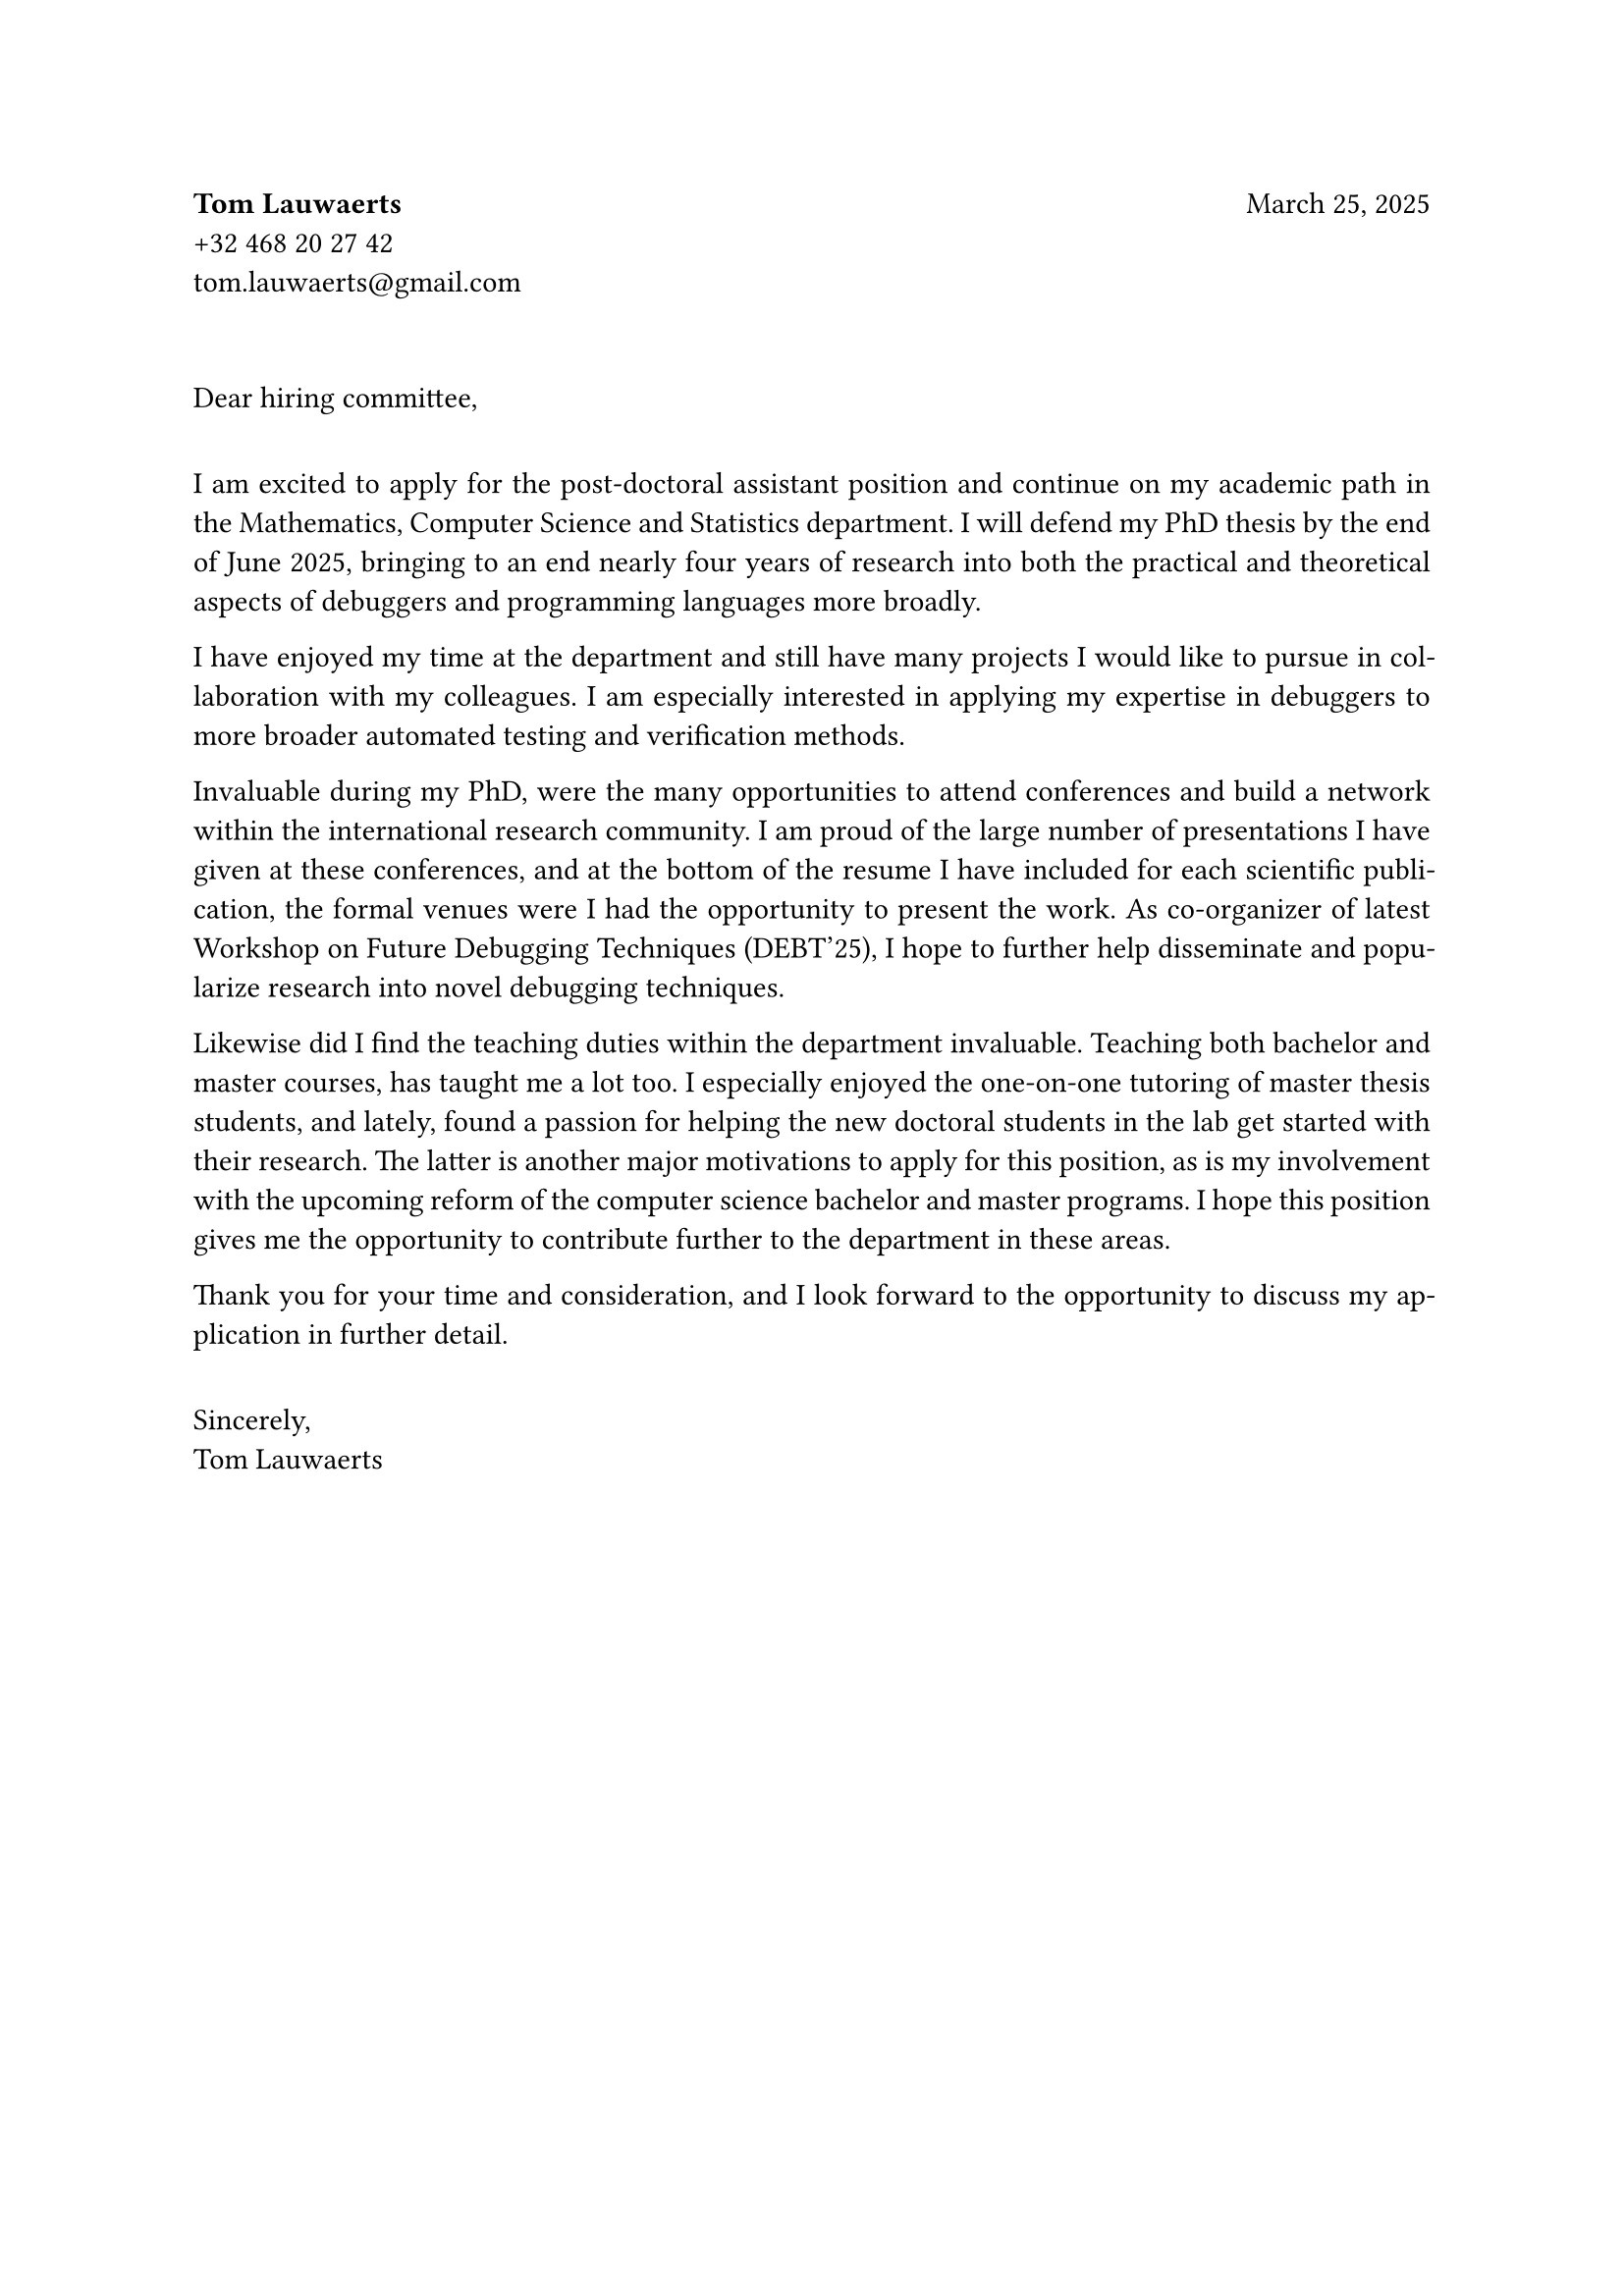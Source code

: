 *Tom Lauwaerts* #h(1fr) March 25, 2025 \
+32 468 20 27 42 \
#link("mailto:tom.lauwaerts@gmail.com", "tom.lauwaerts@gmail.com")

#set par(justify: true)

#v(2em)

Dear hiring committee,

#v(1em)

I am excited to apply for the post-doctoral assistant position and continue on my academic path in the Mathematics, Computer Science and Statistics department.
I will defend my PhD thesis by the end of June 2025, bringing to an end nearly four years of research into both the practical and theoretical aspects of debuggers and programming languages more broadly.

I have enjoyed my time at the department and still have many projects I would like to pursue in collaboration with my colleagues.
I am especially interested in applying my expertise in debuggers to more broader automated testing and verification methods. //, while maintaining a strong emphasize on high quality software artifacts.

Invaluable during my PhD, were the many opportunities to attend conferences and build a network within the international research community.
I am proud of the large number of presentations I have given at these conferences, and at the bottom of the resume I have included for each scientific publication, the formal venues were I had the opportunity to present the work.
As co-organizer of latest Workshop on Future Debugging Techniques (DEBT'25), I hope to further help disseminate and popularize research into novel debugging techniques.

Likewise did I find the teaching duties within the department invaluable.
Teaching both bachelor and master courses, has taught me a lot too.
I especially enjoyed the one-on-one tutoring of master thesis students, and lately, found a passion for helping the new doctoral students in the lab get started with their research.
The latter is another major motivations to apply for this position, as is my involvement with the upcoming reform of the computer science bachelor and master programs. I hope this position gives me the opportunity to contribute further to the department in these areas.

Thank you for your time and consideration, and I look forward to the opportunity to discuss my application in further detail.

#v(1em)

Sincerely, \
Tom Lauwaerts

